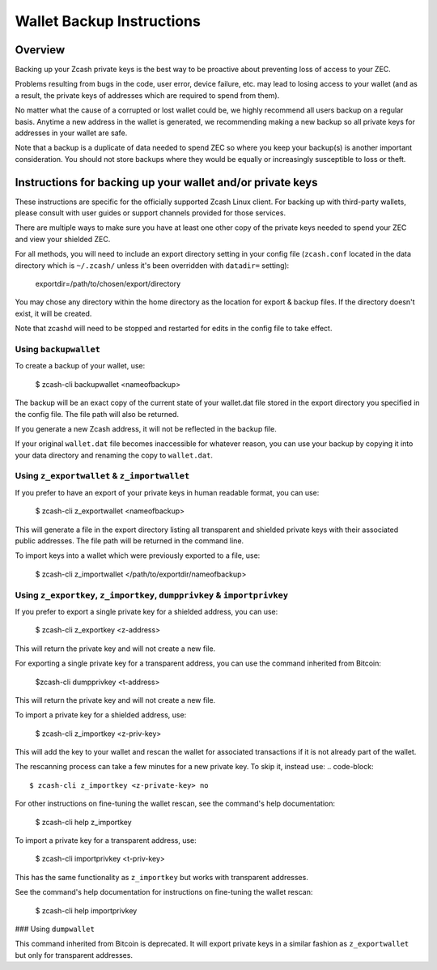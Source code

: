Wallet Backup Instructions
==========================

Overview
--------

Backing up your Zcash private keys is the best way to be proactive about preventing loss of access to your ZEC.

Problems resulting from bugs in the code, user error, device failure, etc. may lead to losing access to your wallet (and as a result, the private keys of addresses which are required to spend from them).

No matter what the cause of a corrupted or lost wallet could be, we highly recommend all users backup on a regular basis. Anytime a new address in the wallet is generated, we recommending making a new backup so all private keys for addresses in your wallet are safe.

Note that a backup is a duplicate of data needed to spend ZEC so where you keep your backup(s) is another important consideration. You should not store backups where they would be equally or increasingly susceptible to loss or theft. 

Instructions for backing up your wallet and/or private keys
-----------------------------------------------------------

These instructions are specific for the officially supported Zcash Linux client. For backing up with third-party wallets, please consult with user guides or support channels provided for those services.

There are multiple ways to make sure you have at least one other copy of the private keys needed to spend your ZEC and view your shielded ZEC.

For all methods, you will need to include an export directory setting in your config file (``zcash.conf`` located in the data directory which is ``~/.zcash/`` unless it's been overridden with ``datadir=`` setting):

  exportdir=/path/to/chosen/export/directory

You may chose any directory within the home directory as the location for export & backup files. If the directory doesn't exist, it will be created.

Note that zcashd will need to be stopped and restarted for edits in the config file to take effect. 

Using ``backupwallet``
~~~~~~~~~~~~~~~~~~~~~~

To create a backup of your wallet, use:
   
  $ zcash-cli backupwallet <nameofbackup>

The backup will be an exact copy of the current state of your wallet.dat file stored in the export directory you specified in the config file. The file path will also be returned.

If you generate a new Zcash address, it will not be reflected in the backup file.

If your original ``wallet.dat`` file becomes inaccessible for whatever reason, you can use your backup by copying it into your data directory and renaming the copy to ``wallet.dat``.

Using ``z_exportwallet`` & ``z_importwallet``
~~~~~~~~~~~~~~~~~~~~~~~~~~~~~~~~~~~~~~~~~~~~~

If you prefer to have an export of your private keys in human readable format, you can use:
   
  $ zcash-cli z_exportwallet <nameofbackup>

This will generate a file in the export directory listing all transparent and shielded private keys with their associated public addresses. The file path will be returned in the command line.

To import keys into a wallet which were previously exported to a file, use:

  $ zcash-cli z_importwallet </path/to/exportdir/nameofbackup>

Using ``z_exportkey``, ``z_importkey``, ``dumpprivkey`` & ``importprivkey``
~~~~~~~~~~~~~~~~~~~~~~~~~~~~~~~~~~~~~~~~~~~~~~~~~~~~~~~~~~~~~~~~~~~~~~~~~~~

If you prefer to export a single private key for a shielded address, you can use:
   
  $ zcash-cli z_exportkey <z-address>

This will return the private key and will not create a new file.

For exporting a single private key for a transparent address, you can use the command inherited from Bitcoin:

  $zcash-cli dumpprivkey <t-address>

This will return the private key and will not create a new file.

To import a private key for a shielded address, use:

  $ zcash-cli z_importkey <z-priv-key>

This will add the key to your wallet and rescan the wallet for associated transactions if it is not already part of the wallet.

The rescanning process can take a few minutes for a new private key. To skip it, instead use:
.. code-block::

  $ zcash-cli z_importkey <z-private-key> no

For other instructions on fine-tuning the wallet rescan, see the command's help documentation:

  $ zcash-cli help z_importkey

To import a private key for a transparent address, use:

  $ zcash-cli importprivkey <t-priv-key>

This has the same functionality as ``z_importkey`` but works with transparent addresses.

See the command's help documentation for instructions on fine-tuning the wallet rescan:

  $ zcash-cli help importprivkey

### Using ``dumpwallet``

This command inherited from Bitcoin is deprecated. It will export private keys in a similar fashion as ``z_exportwallet`` but only for transparent addresses.
